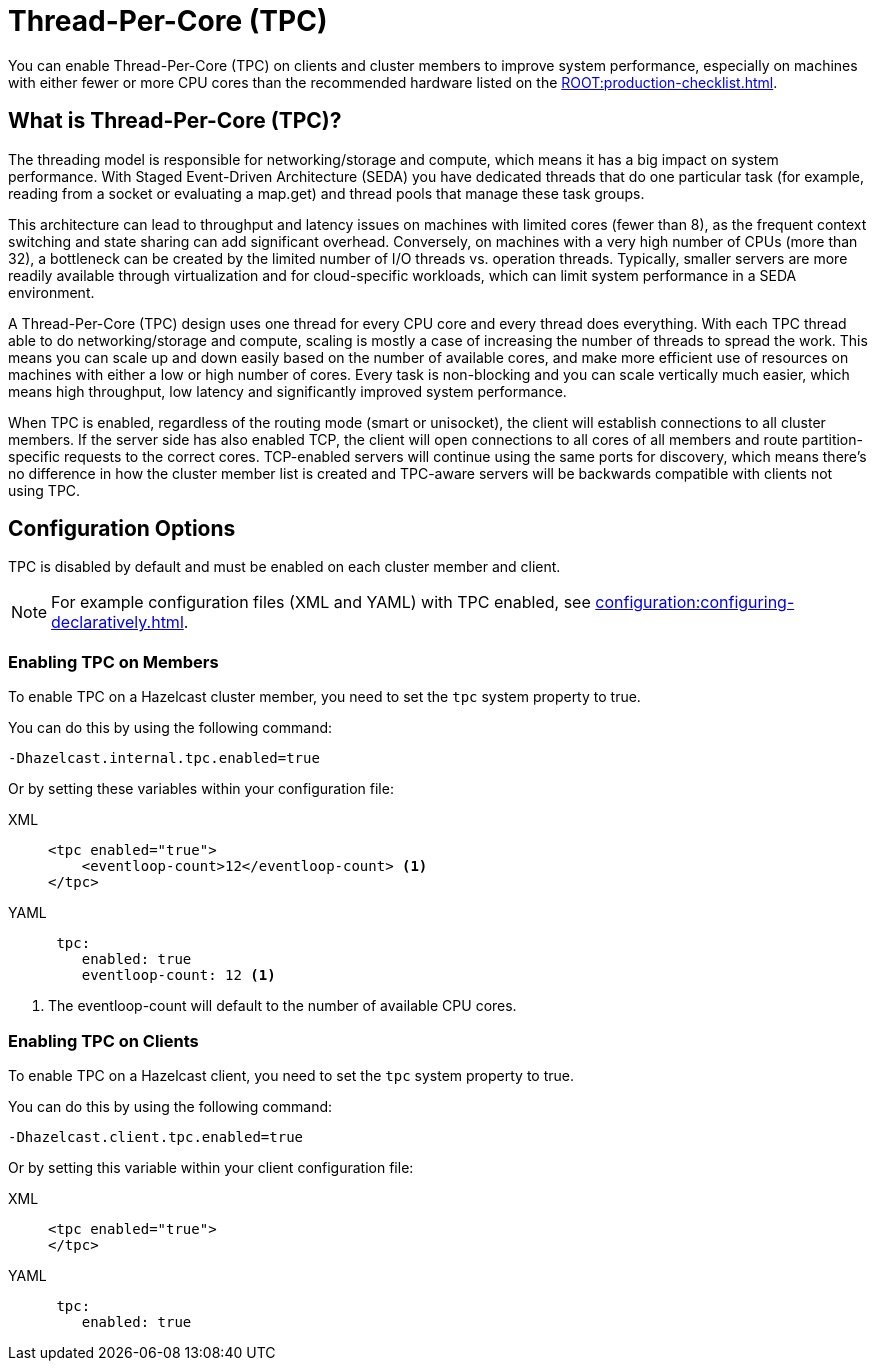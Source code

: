 = Thread-Per-Core (TPC)
:description: Find out more about Thread-Per-Core (TPC) and how to enable this feature on clients and cluster members.

You can enable Thread-Per-Core (TPC) on clients and cluster members to improve system performance, especially on machines with either fewer or more CPU cores than the recommended hardware listed on the xref:ROOT:production-checklist.adoc[]. 

[[tpc-what]]
== What is Thread-Per-Core (TPC)?

The threading model is responsible for networking/storage and compute, which means it has a big impact on system performance. With Staged Event-Driven Architecture (SEDA) you have dedicated threads that do one particular task (for example, reading from a socket or evaluating a map.get) and thread pools that manage these task groups.  

This architecture can lead to throughput and latency issues on machines with limited cores (fewer than 8), as the frequent context switching and state sharing can add significant overhead. Conversely, on machines with a very high number of CPUs (more than 32), a bottleneck can be created by the limited number of I/O threads vs. operation threads. Typically, smaller servers are more readily available through virtualization and for cloud-specific workloads, which can limit system performance in a SEDA environment. 

A Thread-Per-Core (TPC) design uses one thread for every CPU core and every thread does everything. With each TPC thread able to do networking/storage and compute, scaling is mostly a case of increasing the number of threads to spread the work. This means you can scale up and down easily based on the number of available cores, and make more efficient use of resources on machines with either a low or high number of cores. Every task is non-blocking and you can scale vertically much easier, which means high throughput, low latency and significantly improved system performance.  

When TPC is enabled, regardless of the routing mode (smart or unisocket), the client will establish connections to all cluster members. If the server side has also enabled TCP, the client will open connections to all cores of all members and route partition-specific requests to the correct cores.  TCP-enabled servers will continue using the same ports for discovery, which means there's no difference in how the cluster member list is created and TPC-aware servers will be backwards compatible with clients not using TPC.

[[tpc-config]]
== Configuration Options

TPC is disabled by default and must be enabled on each cluster member and client.  

NOTE: For example configuration files (XML and YAML) with TPC enabled, see xref:configuration:configuring-declaratively.adoc[].  

=== Enabling TPC on Members

To enable TPC on a Hazelcast cluster member, you need to set the `tpc` system property to true.  

You can do this by using the following command:

```
-Dhazelcast.internal.tpc.enabled=true
```

Or by setting these variables within your configuration file:

[tabs] 
==== 
XML:: 
+ 
-- 
[source,xml]
----
<tpc enabled="true">
    <eventloop-count>12</eventloop-count> <1>
</tpc>
----
--

YAML::
+
[source,yaml]
----
 tpc:
    enabled: true
    eventloop-count: 12 <1>
----
====

<1> The eventloop-count will default to the number of available CPU cores.  

=== Enabling TPC on Clients

To enable TPC on a Hazelcast client, you need to set the `tpc` system property to true.  

You can do this by using the following command:  

```
-Dhazelcast.client.tpc.enabled=true
```

Or by setting this variable within your client configuration file:  

[tabs] 
==== 
XML:: 
+ 
-- 
[source,xml]
----
<tpc enabled="true">
</tpc>
----
--

YAML::
+
[source,yaml]
----
 tpc:
    enabled: true
----
====
